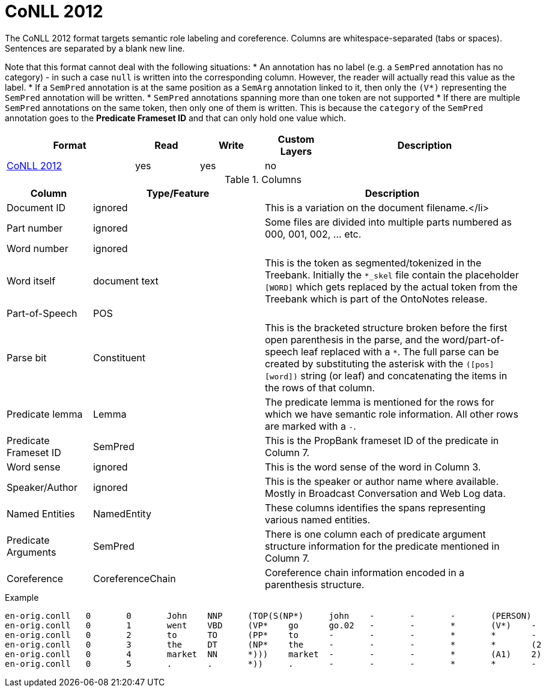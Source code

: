 // Copyright 2019
// Ubiquitous Knowledge Processing (UKP) Lab and FG Language Technology
// Technische Universität Darmstadt
// 
// Licensed under the Apache License, Version 2.0 (the "License");
// you may not use this file except in compliance with the License.
// You may obtain a copy of the License at
// 
// http://www.apache.org/licenses/LICENSE-2.0
// 
// Unless required by applicable law or agreed to in writing, software
// distributed under the License is distributed on an "AS IS" BASIS,
// WITHOUT WARRANTIES OR CONDITIONS OF ANY KIND, either express or implied.
// See the License for the specific language governing permissions and
// limitations under the License.

[[sect_formats_conll2012]]
= CoNLL 2012

The CoNLL 2012 format targets semantic role labeling and coreference. Columns are whitespace-separated (tabs or spaces). Sentences are separated by a blank new line.

Note that this format cannot deal with the following situations:
* An annotation has no label (e.g. a `SemPred` annotation has no category) - in such a case `null` is
  written into the corresponding column. However, the reader will actually read this value as the
  label.
* If a `SemPred` annotation is at the same position as a `SemArg` annotation linked to it, then only
  the `(V*)` representing the `SemPred` annotation will be written.
* `SemPred` annotations spanning more than one token are not supported
* If there are multiple `SemPred` annotations on the same token, then only one of them is written.
  This is because the `category` of the `SemPred` annotation goes to the  **Predicate Frameset ID** 
  and that can only hold one value which.

[cols="2,1,1,1,3"]
|====
| Format | Read | Write | Custom Layers | Description

| link:http://conll.cemantix.org/2012/data.html[CoNLL 2012]
| yes
| yes
| no
|
|====

.Columns
[cols="1,2,3", options="header"]
|====
| Column  | Type/Feature | Description

| Document ID
| ignored
| This is a variation on the document filename.</li>

| Part number
| ignored
| Some files are divided into multiple parts numbered as 000, 001, 002, ... etc.

| Word number
| ignored
| 

| Word itself
| document text
|  This is the token as segmented/tokenized in the Treebank. Initially the `*_skel` file contain the placeholder `[WORD]` which gets replaced by the actual token from the Treebank which is part of the OntoNotes release.

| Part-of-Speech
| POS
| 

| Parse bit
| Constituent
| This is the bracketed structure broken before the first open parenthesis in the parse, and the word/part-of-speech leaf replaced with a `*`. The full parse can be created by substituting the asterisk with the `([pos] [word])` string (or leaf) and concatenating the items in the rows of that column.

| Predicate lemma
| Lemma
|  The predicate lemma is mentioned for the rows for which we have semantic role information. All other rows are marked with a `-`.

| Predicate Frameset ID
| SemPred
| This is the PropBank frameset ID of the predicate in Column 7.

| Word sense
| ignored
| This is the word sense of the word in Column 3.

| Speaker/Author
| ignored
| This is the speaker or author name where available. Mostly in Broadcast Conversation and Web Log data.

| Named Entities
| NamedEntity
| These columns identifies the spans representing various named entities.

| Predicate Arguments
| SemPred
| There is one column each of predicate argument structure information for the predicate mentioned in Column 7.

| Coreference
| CoreferenceChain
| Coreference chain information encoded in a parenthesis structure.
|====
 
.Example
[source,text,tabsize=0]
----
en-orig.conll	0	0	John	NNP	(TOP(S(NP*)	john	-	-	-	(PERSON)	(A0)	(1)
en-orig.conll	0	1	went	VBD	(VP*	go	go.02	-	-	*	(V*)	-
en-orig.conll	0	2	to	TO	(PP*	to	-	-	-	*	*	-
en-orig.conll	0	3	the	DT	(NP*	the	-	-	-	*	*	(2
en-orig.conll	0	4	market	NN	*)))	market	-	-	-	*	(A1)	2)
en-orig.conll	0	5	.	.	*))	.	-	-	-	*	*	-
----
